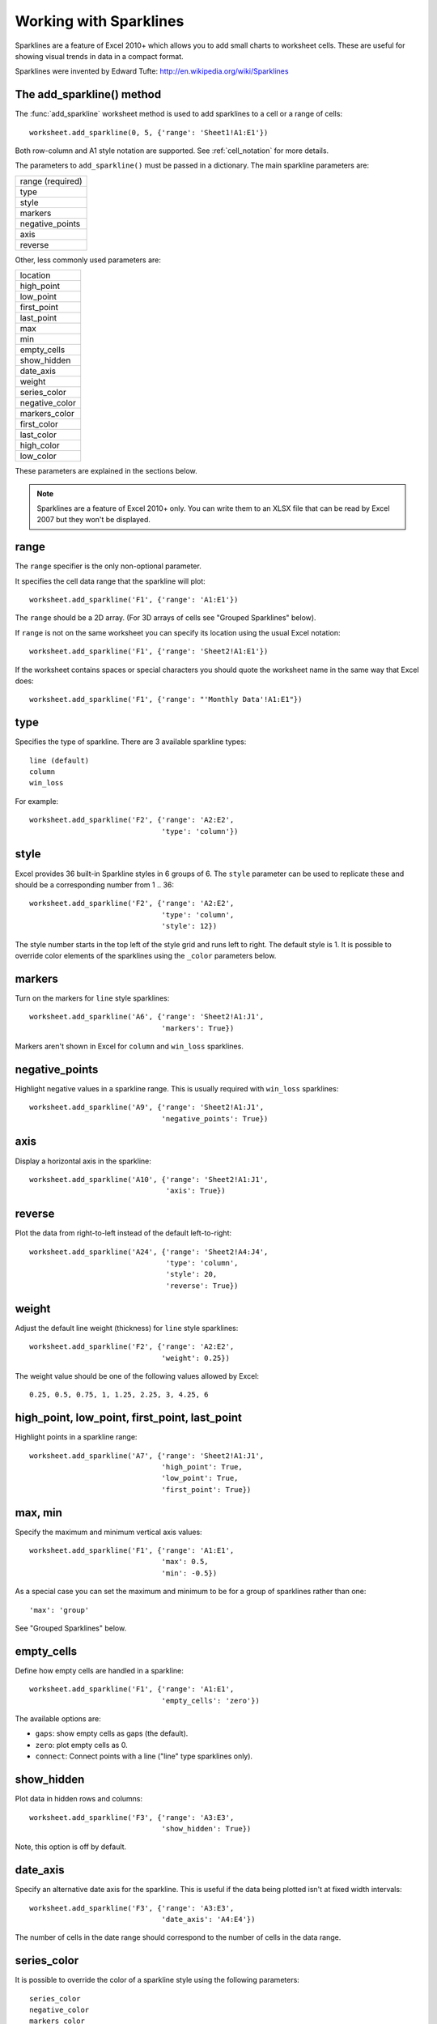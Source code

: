 .. _sparklines:

Working with Sparklines
=======================

Sparklines are a feature of Excel 2010+ which allows you to add small charts to
worksheet cells. These are useful for showing visual trends in data in a
compact format.

.. image:: _images/sparklines1.png

Sparklines were invented by Edward Tufte:
http://en.wikipedia.org/wiki/Sparklines

The add_sparkline() method
--------------------------

The :func:`add_sparkline` worksheet method is used to add sparklines to a cell
or a range of cells::

    worksheet.add_sparkline(0, 5, {'range': 'Sheet1!A1:E1'})

Both row-column and A1 style notation are supported. See :ref:`cell_notation`
for more details.

The parameters to ``add_sparkline()`` must be passed in a dictionary. The main
sparkline parameters are:


+------------------+
| range (required) |
+------------------+
| type             |
+------------------+
| style            |
+------------------+
| markers          |
+------------------+
| negative_points  |
+------------------+
| axis             |
+------------------+
| reverse          |
+------------------+

Other, less commonly used parameters are:

+----------------+
| location       |
+----------------+
| high_point     |
+----------------+
| low_point      |
+----------------+
| first_point    |
+----------------+
| last_point     |
+----------------+
| max            |
+----------------+
| min            |
+----------------+
| empty_cells    |
+----------------+
| show_hidden    |
+----------------+
| date_axis      |
+----------------+
| weight         |
+----------------+
| series_color   |
+----------------+
| negative_color |
+----------------+
| markers_color  |
+----------------+
| first_color    |
+----------------+
| last_color     |
+----------------+
| high_color     |
+----------------+
| low_color      |
+----------------+

.. image:: _images/sparklines2.png


These parameters are explained in the sections below.

.. Note::
   Sparklines are a feature of Excel 2010+ only. You can write them to an
   XLSX file that can be read by Excel 2007 but they won't be displayed.


range
-----

The ``range`` specifier is the only non-optional parameter.

It specifies the cell data range that the sparkline will plot::

    worksheet.add_sparkline('F1', {'range': 'A1:E1'})

The ``range`` should be a 2D array. (For 3D arrays of cells see "Grouped
Sparklines" below).

If ``range`` is not on the same worksheet you can specify its location using
the usual Excel notation::

    worksheet.add_sparkline('F1', {'range': 'Sheet2!A1:E1'})

If the worksheet contains spaces or special characters you should quote the
worksheet name in the same way that Excel does::

    worksheet.add_sparkline('F1', {'range': "'Monthly Data'!A1:E1"})


type
----

Specifies the type of sparkline. There are 3 available sparkline types::

    line (default)
    column
    win_loss

For example::

    worksheet.add_sparkline('F2', {'range': 'A2:E2',
                                   'type': 'column'})


style
-----

Excel provides 36 built-in Sparkline styles in 6 groups of 6. The ``style``
parameter can be used to replicate these and should be a corresponding number
from 1 .. 36::

    worksheet.add_sparkline('F2', {'range': 'A2:E2',
                                   'type': 'column',
                                   'style': 12})

The style number starts in the top left of the style grid and runs left to
right. The default style is 1. It is possible to override color elements of
the sparklines using the ``_color`` parameters below.


markers
-------

Turn on the markers for ``line`` style sparklines::

    worksheet.add_sparkline('A6', {'range': 'Sheet2!A1:J1',
                                   'markers': True})

Markers aren't shown in Excel for ``column`` and ``win_loss`` sparklines.


negative_points
---------------

Highlight negative values in a sparkline range. This is usually required with
``win_loss`` sparklines::

    worksheet.add_sparkline('A9', {'range': 'Sheet2!A1:J1',
                                   'negative_points': True})


axis
----

Display a horizontal axis in the sparkline::

    worksheet.add_sparkline('A10', {'range': 'Sheet2!A1:J1',
                                    'axis': True})


reverse
-------

Plot the data from right-to-left instead of the default left-to-right::

    worksheet.add_sparkline('A24', {'range': 'Sheet2!A4:J4',
                                    'type': 'column',
                                    'style': 20,
                                    'reverse': True})


weight
------

Adjust the default line weight (thickness) for ``line`` style sparklines::

    worksheet.add_sparkline('F2', {'range': 'A2:E2',
                                   'weight': 0.25})

The weight value should be one of the following values allowed by Excel::

    0.25, 0.5, 0.75, 1, 1.25, 2.25, 3, 4.25, 6

high_point, low_point, first_point, last_point
----------------------------------------------

Highlight points in a sparkline range::

    worksheet.add_sparkline('A7', {'range': 'Sheet2!A1:J1',
                                   'high_point': True,
                                   'low_point': True,
                                   'first_point': True})


max, min
--------

Specify the maximum and minimum vertical axis values::

    worksheet.add_sparkline('F1', {'range': 'A1:E1',
                                   'max': 0.5,
                                   'min': -0.5})

As a special case you can set the maximum and minimum to be for a group of
sparklines rather than one::

        'max': 'group'

See "Grouped Sparklines" below.


empty_cells
-----------

Define how empty cells are handled in a sparkline::

    worksheet.add_sparkline('F1', {'range': 'A1:E1',
                                   'empty_cells': 'zero'})

The available options are:

* ``gaps``: show empty cells as gaps (the default).
* ``zero``: plot empty cells as 0.
* ``connect``: Connect points with a line ("line" type sparklines only).


show_hidden
-----------

Plot data in hidden rows and columns::

     worksheet.add_sparkline('F3', {'range': 'A3:E3',
                                    'show_hidden': True})

Note, this option is off by default.


date_axis
---------

Specify an alternative date axis for the sparkline. This is useful if the data
being plotted isn't at fixed width intervals::

     worksheet.add_sparkline('F3', {'range': 'A3:E3',
                                    'date_axis': 'A4:E4'})

The number of cells in the date range should correspond to the number of cells
in the data range.


series_color
------------

It is possible to override the color of a sparkline style using the following
parameters::

    series_color
    negative_color
    markers_color
    first_color
    last_color
    high_color
    low_color

The color should be specified as a HTML style ``#rrggbb`` hex value::

    worksheet.add_sparkline('A18', {'range': 'Sheet2!A2:J2',
                                    'type': 'column',
                                    'series_color': '#E965E0'})

location
--------

By default the sparkline location is specified by ``row`` and ``col`` in
:func:`add_sparkline`. However, for grouped sparklines it is necessary to
specify more than one cell location. The ``location`` parameter is used to
specify a list of cells. See "Grouped Sparklines" below.


Grouped Sparklines
------------------

The ``add_sparkline()`` worksheet method can be used multiple times to write as
many sparklines as are required in a worksheet.

However, it is sometimes necessary to group contiguous sparklines so that
changes that are applied to one are applied to all. In Excel this is achieved
by selecting a 3D range of cells for the data ``range`` and a 2D range of
cells for the ``location``.

In XlsxWriter, you can simulate this by passing an array refs of values to
``location`` and ``range``::

    worksheet.add_sparkline('A27', {'location': ['A27',   'A28',   'A29'],
                                    'range':    ['A5:J5', 'A6:J6', 'A7:J7']})


Sparkline examples
------------------

See :ref:`ex_sparklines1` and :ref:`ex_sparklines2`.

